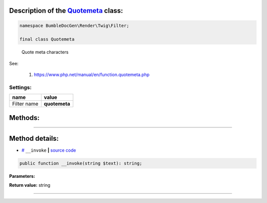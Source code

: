 .. raw:: html

 <embed> <a href="/docs/readme.rst">BumbleDocGen</a> <b>/</b> <a href="/docs/3.render/index.rst">Render</a> <b>/</b> <a href="/docs/3.render/6_classmap/index.rst">Render class map</a> <b>/</b> Quotemeta</embed>


Description of the `Quotemeta </BumbleDocGen/Render/Twig/Filter/Quotemeta.php>`_ class:
-----------------------






.. code-block:: php

    namespace BumbleDocGen\Render\Twig\Filter;

    final class Quotemeta


..

        Quote meta characters


See:

    #. `https://www\.php\.net/manual/en/function\.quotemeta\.php <https://www.php.net/manual/en/function.quotemeta.php>`_ 



Settings:
=======================

==============  ================
name            value
==============  ================
Filter name     **quotemeta**
==============  ================





Methods:
-----------------------



.. raw:: html

  <ol>
                <li><a href="#m-invoke">__invoke</a> </li>
        </ol>










--------------------




Method details:
-----------------------



.. _m-invoke:

* `# <m-invoke_>`_  ``__invoke``   **|** `source code </BumbleDocGen/Render/Twig/Filter/Quotemeta.php#L12>`_
.. code-block:: php

        public function __invoke(string $text): string;




**Parameters:**

.. raw:: html

    <table>
    <thead>
    <tr>
        <th>Name</th>
        <th>Type</th>
        <th>Description</th>
    </tr>
    </thead>
    <tbody>
            <tr>
            <td>$text</td>
            <td>string</td>
            <td>-</td>
        </tr>
        </tbody>
    </table>


**Return value:** string

________


